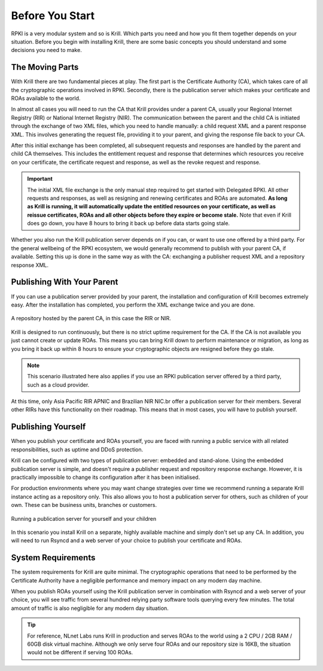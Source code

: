 .. _doc_krill_before_you_start:

Before You Start
================

RPKI is a very modular system and so is Krill. Which parts you need and how you
fit them together depends on your situation. Before you begin with installing
Krill, there are some basic concepts you should understand and some decisions
you need to make.

The Moving Parts
----------------

With Krill there are two fundamental pieces at play. The first part is the
Certificate Authority (CA), which takes care of all the cryptographic operations
involved in RPKI. Secondly, there is the publication server which makes your
certificate and ROAs available to the world.

In almost all cases you will need to run the CA that Krill provides under a
parent CA, usually your Regional Internet Registry (RIR) or National Internet
Registry (NIR). The communication between the parent and the child CA is
initiated through the exchange of two XML files, which you need to handle
manually: a child request XML and a parent response XML. This involves
generating the request file, providing it to your parent, and giving the
response file back to your CA.

After this initial exchange has been completed, all subsequent requests and
responses are handled by the parent and child CA themselves. This includes the
entitlement request and response that determines which resources you receive on
your certificate, the certificate request and response, as well as the revoke
request and response.

.. Important:: The initial XML file exchange is the only manual step required
               to get started with Delegated RPKI. All other requests and
               responses, as well as resigning and renewing certificates and
               ROAs are automated. **As long as Krill is running, it will
               automatically update the entitled resources on your certificate,
               as well as reissue certificates, ROAs and all other objects
               before they expire or become stale.** Note that even if Krill
               does go down, you have 8 hours to bring it back up before data
               starts going stale.

Whether you also run the Krill publication server depends on if you can, or want
to use one offered by a third party. For the general wellbeing of the RPKI
ecosystem, we would generally recommend to publish with your parent CA, if
available. Setting this up is done in the same way as with the CA: exchanging a
publisher request XML and a repository response XML.

Publishing With Your Parent
---------------------------

If you can use a publication server provided by your parent, the installation
and configuration of Krill becomes extremely easy. After the installation has
completed, you perform the XML exchange twice and you are done.

.. figure:: img/parent-child-rir-nir-repo.*
    :align: center
    :width: 100%
    :alt: A repository hosted by the parent CA

    A repository hosted by the parent CA, in this case the RIR or NIR.

Krill is designed to run continuously, but there is no strict uptime requirement
for the CA. If the CA is not available you just cannot create or update ROAs.
This means you can bring Krill down to perform maintenance or migration, as long
as you bring it back up within 8 hours to ensure your cryptographic objects are
resigned before they go stale.

.. Note:: This scenario illustrated here also applies if you use an RPKI
          publication server offered by a third party, such as a cloud provider.

At this time, only Asia Pacific RIR APNIC and Brazilian NIR NIC.br offer a
publication server for their members. Several other RIRs have this functionality
on their roadmap. This means that in most cases, you will have to publish
yourself.

Publishing Yourself
-------------------

When you publish your certificate and ROAs yourself, you are faced with
running a public service with all related responsibilities, such as uptime and
DDoS protection.

Krill can be configured with two types of publication server: embedded and
stand-alone. Using the embedded publication server is simple, and doesn't
require a publisher request and repository response exchange. However, it is
practically impossible to change its configuration after it has been
initialised.

For production environments where you may want change strategies over time we
recommend running a separate Krill instance acting as a repository only. This
also allows you to host a publication server for others, such as children of
your own. These can be business units, branches or customers.

.. figure:: img/parent-child-repo.*
    :align: center
    :width: 100%
    :alt: Running your own publication server

    Running a publication server for yourself and your children

In this scenario you install Krill on a separate, highly available machine and
simply don't set up any CA. In addition, you will need to run Rsyncd and a web
server of your choice to publish your certificate and ROAs.

System Requirements
-------------------

The system requirements for Krill are quite minimal. The cryptographic
operations that need to be performed by the Certificate Authority have a
negligible performance and memory impact on any modern day machine.

When you publish ROAs yourself using the Krill publication server in combination
with Rsyncd and a web server of your choice, you will see traffic from several
hundred relying party software tools querying every few minutes. The total
amount of traffic is also negligible for any modern day situation.

.. Tip:: For reference, NLnet Labs runs Krill in production and serves ROAs to
         the world using a 2 CPU / 2GB RAM / 60GB disk virtual machine. Although
         we only serve four ROAs and our repository size is 16KB, the situation
         would not be different if serving 100 ROAs.
